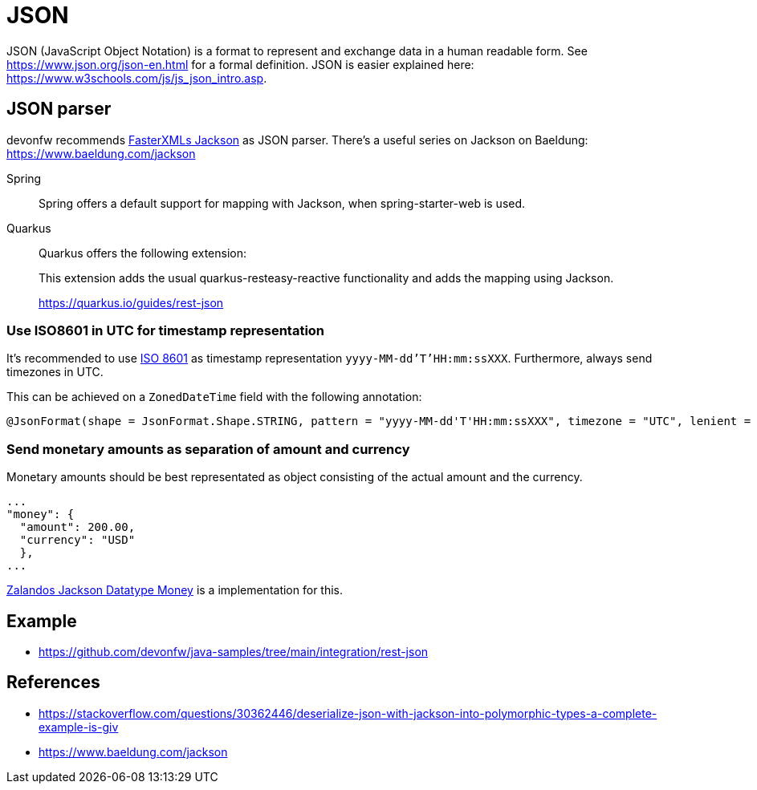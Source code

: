 = JSON

JSON (JavaScript Object Notation) is a format to represent and exchange data in a human readable form.
See https://www.json.org/json-en.html for a formal definition. 
JSON is easier explained here: https://www.w3schools.com/js/js_json_intro.asp.

== JSON parser

devonfw recommends link:https://github.com/FasterXML/jackson[FasterXMLs Jackson] as JSON parser. There's a useful series on Jackson on Baeldung:
https://www.baeldung.com/jackson


[tabs] 
==== 
Spring:: 
+ 
-- 
Spring offers a default support for mapping with Jackson, when spring-starter-web is used.
--

Quarkus::
+
--
Quarkus offers the following extension:

This extension adds the usual quarkus-resteasy-reactive functionality and adds the mapping using Jackson.

https://quarkus.io/guides/rest-json
--
====

=== Use ISO8601 in UTC for timestamp representation

It's recommended to use link:https://en.wikipedia.org/wiki/ISO_8601[ISO 8601] as timestamp representation `yyyy-MM-dd'T'HH:mm:ssXXX`.
Furthermore, always send timezones in UTC.

This can be achieved on a `ZonedDateTime` field with the following annotation:

[soure,java]
----
@JsonFormat(shape = JsonFormat.Shape.STRING, pattern = "yyyy-MM-dd'T'HH:mm:ssXXX", timezone = "UTC", lenient = OptBoolean.TRUE)
----

=== Send monetary amounts as separation of amount and currency

Monetary amounts should be best representated as object consisting of the actual amount and the currency.
[soure,javascript]
----
...
"money": {
  "amount": 200.00,
  "currency": "USD"
  },
...
----

link:https://github.com/zalando/jackson-datatype-money[Zalandos Jackson Datatype Money] is a implementation for this.

== Example

- https://github.com/devonfw/java-samples/tree/main/integration/rest-json

== References
- https://stackoverflow.com/questions/30362446/deserialize-json-with-jackson-into-polymorphic-types-a-complete-example-is-giv
- https://www.baeldung.com/jackson
